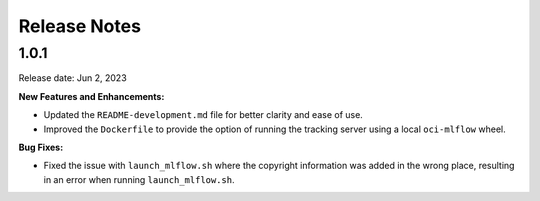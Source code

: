 =============
Release Notes
=============

1.0.1
-----
Release date: Jun 2, 2023

**New Features and Enhancements:**

* Updated the ``README-development.md`` file for better clarity and ease of use.
* Improved the ``Dockerfile`` to provide the option of running the tracking server using a local ``oci-mlflow`` wheel.

**Bug Fixes:**

* Fixed the issue with ``launch_mlflow.sh`` where the copyright information was added in the wrong place, resulting in an error when running ``launch_mlflow.sh``.